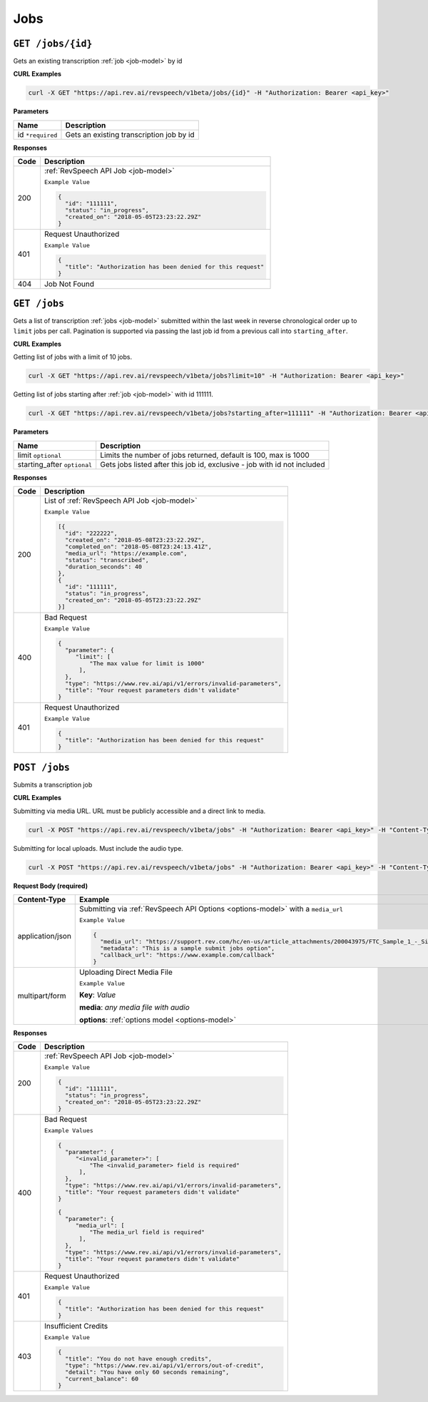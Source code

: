 .. _jobs-endpoint:

*************
Jobs
*************

``GET /jobs/{id}``
*******************

Gets an existing transcription :ref:`job <job-model>` by id

**CURL Examples**

.. code:: javascript

  curl -X GET "https://api.rev.ai/revspeech/v1beta/jobs/{id}" -H "Authorization: Bearer <api_key>"

**Parameters**

====================== ===============================================================
Name                   Description
====================== ===============================================================
id ``*required``        Gets an existing transcription job by id
====================== ===============================================================

**Responses**

====================== ===============================================================
Code                   Description
====================== ===============================================================
200                    :ref:`RevSpeech API Job <job-model>`

                       ``Example Value``

                       .. code:: javascript

                        {
                          "id": "111111",
                          "status": "in_progress",
                          "created_on": "2018-05-05T23:23:22.29Z"
                        }          
---------------------- ---------------------------------------------------------------
401                    Request Unauthorized

                       ``Example Value``

                       .. code:: javascript

                        {
                          "title": "Authorization has been denied for this request"
                        }    
---------------------- ---------------------------------------------------------------
404                    Job Not Found
====================== ===============================================================


``GET /jobs``
*******************

Gets a list of transcription :ref:`jobs <job-model>` submitted within the last week in reverse chronological 
order up to ``limit`` jobs per call. Pagination is supported via passing the last job id from a previous call 
into ``starting_after``.

**CURL Examples**

Getting list of jobs with a limit of 10 jobs.

.. code:: javascript

  curl -X GET "https://api.rev.ai/revspeech/v1beta/jobs?limit=10" -H "Authorization: Bearer <api_key>"

Getting list of jobs starting after :ref:`job <job-model>` with id 111111.

.. code:: javascript

  curl -X GET "https://api.rev.ai/revspeech/v1beta/jobs?starting_after=111111" -H "Authorization: Bearer <api_key>"


**Parameters**

============================ ===============================================================
Name                         Description
============================ ===============================================================
limit ``optional``           Limits the number of jobs returned, default is 100, max is 1000
---------------------------- ---------------------------------------------------------------
starting_after ``optional``  Gets jobs listed after this job id, exclusive - job with id not included
============================ ===============================================================

**Responses**

====================== ===============================================================
Code                   Description
====================== ===============================================================
200                    List of :ref:`RevSpeech API Job <job-model>`

                       ``Example Value``

                       .. code:: javascript

                        [{
                          "id": "222222",
                          "created_on": "2018-05-08T23:23:22.29Z",
                          "completed_on": "2018-05-08T23:24:13.41Z",
                          "media_url": "https://example.com",
                          "status": "transcribed",
                          "duration_seconds": 40
                        },
                        {
                          "id": "111111",
                          "status": "in_progress",
                          "created_on": "2018-05-05T23:23:22.29Z"
                        }]         
---------------------- ---------------------------------------------------------------
400                    Bad Request

                       ``Example Value``

                       .. code:: javascript

                        {
                          "parameter": {
                             "limit": [
                                 "The max value for limit is 1000"
                              ],
                          },
                          "type": "https://www.rev.ai/api/v1/errors/invalid-parameters",
                          "title": "Your request parameters didn't validate"
                        }  
---------------------- ---------------------------------------------------------------
401                    Request Unauthorized

                       ``Example Value``

                       .. code:: javascript

                        {
                          "title": "Authorization has been denied for this request"
                        }
====================== ===============================================================


``POST /jobs``
*****************

Submits a transcription job

**CURL Examples**

Submitting via media URL. URL must be publicly accessible and a direct link to media.

.. code:: javascript

    curl -X POST "https://api.rev.ai/revspeech/v1beta/jobs" -H "Authorization: Bearer <api_key>" -H "Content-Type: application/json" -d "{\"media_url\":\"https://support.rev.com/hc/en-us/article_attachments/200043975/FTC_Sample_1_-_Single.mp3\",\"metadata\":\"This is a sample submit jobs option\"}"

Submitting for local uploads. Must include the audio type.

.. code:: javascript

  curl -X POST "https://api.rev.ai/revspeech/v1beta/jobs" -H "Authorization: Bearer <api_key>" -H "Content-Type: multipart/form-data" -F "media=@/path/to/media_file.mp3;type=audio/mp3" -F "options={\"metadata\":\"This is a sample submit jobs option for multipart\"}"

**Request Body (required)**

====================== ===============================================================
Content-Type           Example
====================== ===============================================================
application/json       Submitting via :ref:`RevSpeech API Options <options-model>` with a ``media_url``

                       ``Example Value``

                       .. code:: javascript

                        {
                          "media_url": "https://support.rev.com/hc/en-us/article_attachments/200043975/FTC_Sample_1_-_Single.mp3",
                          "metadata": "This is a sample submit jobs option",
                          "callback_url": "https://www.example.com/callback"
                        }     
---------------------- ---------------------------------------------------------------
multipart/form         Uploading Direct Media File

                       ``Example Value``

                       **Key**: *Value*

                       **media**: *any media file with audio*

                       **options**: :ref:`options model <options-model>`
====================== ===============================================================

**Responses**

====================== ===============================================================
Code                   Description
====================== ===============================================================
200                    :ref:`RevSpeech API Job <job-model>`

                       ``Example Value``

                       .. code:: javascript

                        {
                          "id": "111111",
                          "status": "in_progress",
                          "created_on": "2018-05-05T23:23:22.29Z"
                        }       
---------------------- ---------------------------------------------------------------
400                    Bad Request

                       ``Example Values``

                       .. code:: javascript

                        {
                          "parameter": {
                             "<invalid_parameter>": [
                                 "The <invalid_parameter> field is required"
                              ],
                          },
                          "type": "https://www.rev.ai/api/v1/errors/invalid-parameters",
                          "title": "Your request parameters didn't validate"
                        }     

                        {
                          "parameter": {
                             "media_url": [
                                 "The media_url field is required"
                              ],
                          },
                          "type": "https://www.rev.ai/api/v1/errors/invalid-parameters",
                          "title": "Your request parameters didn't validate"
                        }   
---------------------- ---------------------------------------------------------------
401                    Request Unauthorized

                       ``Example Value``

                       .. code:: javascript

                        {
                          "title": "Authorization has been denied for this request"
                        }    
---------------------- ---------------------------------------------------------------
403                    Insufficient Credits

                       ``Example Value``

                       .. code:: javascript

                        {
                          "title": "You do not have enough credits",
                          "type": "https://www.rev.ai/api/v1/errors/out-of-credit",
                          "detail": "You have only 60 seconds remaining",
                          "current_balance": 60
                        }    
====================== ===============================================================
